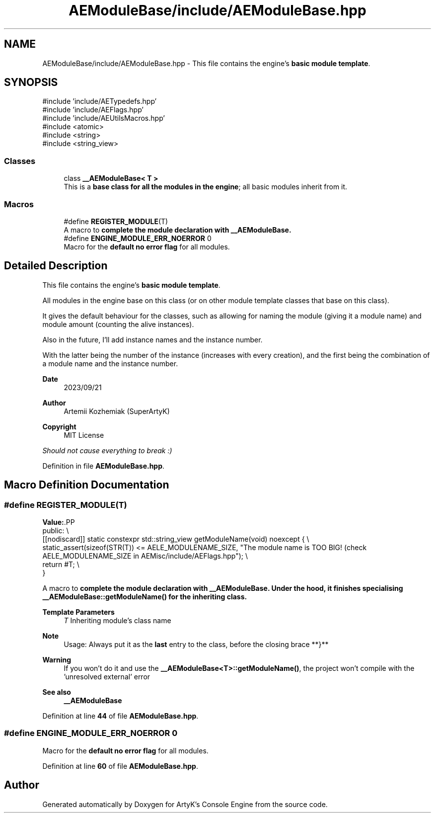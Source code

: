 .TH "AEModuleBase/include/AEModuleBase.hpp" 3 "Mon Mar 18 2024 18:44:24" "Version v0.0.8.5a" "ArtyK's Console Engine" \" -*- nroff -*-
.ad l
.nh
.SH NAME
AEModuleBase/include/AEModuleBase.hpp \- This file contains the engine's \fBbasic module template\fP\&.  

.SH SYNOPSIS
.br
.PP
\fR#include 'include/AETypedefs\&.hpp'\fP
.br
\fR#include 'include/AEFlags\&.hpp'\fP
.br
\fR#include 'include/AEUtilsMacros\&.hpp'\fP
.br
\fR#include <atomic>\fP
.br
\fR#include <string>\fP
.br
\fR#include <string_view>\fP
.br

.SS "Classes"

.in +1c
.ti -1c
.RI "class \fB__AEModuleBase< T >\fP"
.br
.RI "This is a \fBbase class for all the modules in the engine\fP; all basic modules inherit from it\&. "
.in -1c
.SS "Macros"

.in +1c
.ti -1c
.RI "#define \fBREGISTER_MODULE\fP(T)"
.br
.RI "A macro to \fBcomplete the module declaration with \fB__AEModuleBase\fP\fP\&. "
.ti -1c
.RI "#define \fBENGINE_MODULE_ERR_NOERROR\fP   0"
.br
.RI "Macro for the \fBdefault no error flag\fP for all modules\&. "
.in -1c
.SH "Detailed Description"
.PP 
This file contains the engine's \fBbasic module template\fP\&. 

All modules in the engine base on this class (or on other module template classes that base on this class)\&.
.PP
It gives the default behaviour for the classes, such as allowing for naming the module (giving it a module name) and module amount (counting the alive instances)\&.
.PP
Also in the future, I'll add instance names and the instance number\&.
.PP
With the latter being the number of the instance (increases with every creation), and the first being the combination of a module name and the instance number\&.
.PP
\fBDate\fP
.RS 4
2023/09/21
.RE
.PP
\fBAuthor\fP
.RS 4
Artemii Kozhemiak (SuperArtyK)
.RE
.PP
\fBCopyright\fP
.RS 4
MIT License
.RE
.PP
\fIShould not cause everything to break :)\fP 
.PP
Definition in file \fBAEModuleBase\&.hpp\fP\&.
.SH "Macro Definition Documentation"
.PP 
.SS "#define REGISTER_MODULE(T)"
\fBValue:\fP.PP
.nf
    public: \\
    [[nodiscard]] static constexpr std::string_view getModuleName(void) noexcept { \\
        static_assert(sizeof(STR(T)) <= AELE_MODULENAME_SIZE, "The module name is TOO BIG! (check AELE_MODULENAME_SIZE in AEMisc/include/AEFlags\&.hpp"); \\
            return #T; \\
    }
.fi

.PP
A macro to \fBcomplete the module declaration with \fB__AEModuleBase\fP\fP\&. Under the hood, it finishes specialising \fB__AEModuleBase::getModuleName()\fP for the inheriting class\&. 
.PP
\fBTemplate Parameters\fP
.RS 4
\fIT\fP Inheriting module's class name
.RE
.PP
\fBNote\fP
.RS 4
Usage: Always put it as the \fBlast\fP entry to the class, before the closing brace **}** 
.RE
.PP
\fBWarning\fP
.RS 4
If you won't do it and use the \fB__AEModuleBase<T>::getModuleName()\fP, the project won't compile with the 'unresolved external' error 
.RE
.PP
\fBSee also\fP
.RS 4
\fB__AEModuleBase\fP 
.RE
.PP

.PP
Definition at line \fB44\fP of file \fBAEModuleBase\&.hpp\fP\&.
.SS "#define ENGINE_MODULE_ERR_NOERROR   0"

.PP
Macro for the \fBdefault no error flag\fP for all modules\&. 
.PP
Definition at line \fB60\fP of file \fBAEModuleBase\&.hpp\fP\&.
.SH "Author"
.PP 
Generated automatically by Doxygen for ArtyK's Console Engine from the source code\&.
